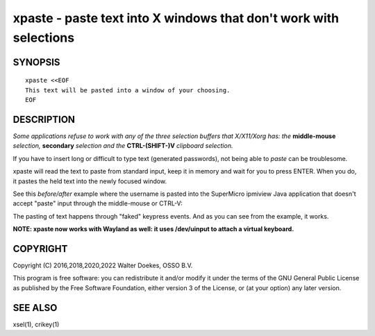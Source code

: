 xpaste - paste text into X windows that don't work with selections
==================================================================

.. image:: https://bettercodehub.com/edge/badge/ossobv/xpaste

SYNOPSIS
--------

::

    xpaste <<EOF
    This text will be pasted into a window of your choosing.
    EOF


DESCRIPTION
-----------

*Some applications refuse to work with any of the three selection
buffers that X/X11/Xorg has: the* **middle-mouse** *selection,*
**secondary** *selection and the* **CTRL-(SHIFT-)V** *clipboard
selection.*

If you have to insert long or difficult to type text (generated
passwords), not being able to *paste* can be troublesome.

xpaste will read the text to paste from standard input, keep it in
memory and wait for you to press ENTER.  When you do, it pastes the held
text into the newly focused window.

See this *before/after* example where the username is pasted into the
SuperMicro ipmiview Java application that doesn't accept "paste" input
through the middle-mouse or CTRL-V:

.. image:: ./xpaste.png

The pasting of text happens through "faked" keypress events.  And as you
can see from the example, it works.

**NOTE: xpaste now works with Wayland as well: it uses /dev/uinput to
attach a virtual keyboard.**


COPYRIGHT
---------

Copyright (C) 2016,2018,2020,2022  Walter Doekes, OSSO B.V.

This program is free software: you can redistribute it and/or modify
it under the terms of the GNU General Public License as published by
the Free Software Foundation, either version 3 of the License, or
(at your option) any later version.


SEE ALSO
--------

xsel(1), crikey(1)
